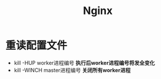 #+title: Nginx

* 重读配置文件
- kill -HUP worker进程编号
  *执行后worker进程编号将发全变化*
- kill -WINCH master进程编号
  *关闭所有worker进程*
